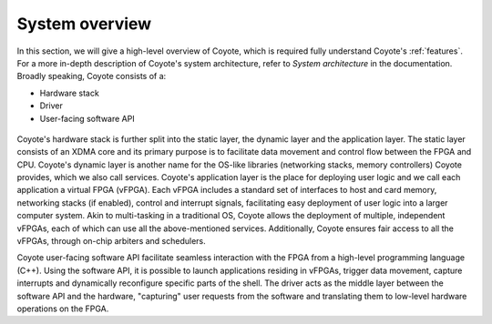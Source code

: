 System overview
=====================================

In this section, we will give a high-level overview of Coyote, which is required fully understand Coyote's :ref:`features`. 
For a more in-depth description of Coyote's system architecture, refer to *System architecture* in the documentation. Broadly speaking, Coyote consists of a:

* Hardware stack

* Driver

* User-facing software API

.. figure:: img/system_overview.svg

Coyote's hardware stack is further split into the static layer, the dynamic layer and the application layer. 
The static layer consists of an XDMA core and its primary purpose is to facilitate data movement and control flow between the FPGA and CPU.
Coyote's dynamic layer is another name for the OS-like libraries (networking stacks, memory controllers) Coyote provides, which we also call services.
Coyote's application layer is the place for deploying user logic and we call each application a virtual FPGA (vFPGA).
Each vFPGA includes a standard set of interfaces to host and card memory, networking stacks (if enabled), control and interrupt signals, facilitating easy deployment of user logic into a larger computer system.
Akin to multi-tasking in a traditional OS, Coyote allows the deployment of multiple, independent vFPGAs, each of which can use all the above-mentioned services.
Additionally, Coyote ensures fair access to all the vFPGAs, through on-chip arbiters and schedulers.

Coyote user-facing software API facilitate seamless interaction with the FPGA from a high-level programming language (C++).
Using the software API, it is possible to launch applications residing in vFPGAs, trigger data movement, capture interrupts and dynamically reconfigure specific parts of the shell.
The driver acts as the middle layer between the software API and the hardware, "capturing" user requests from the software and translating them to low-level hardware operations on the FPGA.